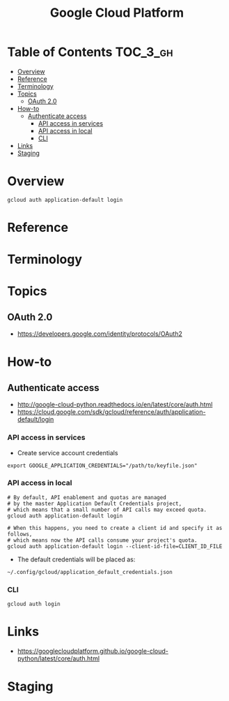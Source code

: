 #+TITLE: Google Cloud Platform

* Table of Contents :TOC_3_gh:
- [[#overview][Overview]]
- [[#reference][Reference]]
- [[#terminology][Terminology]]
- [[#topics][Topics]]
  - [[#oauth-20][OAuth 2.0]]
- [[#how-to][How-to]]
  - [[#authenticate-access][Authenticate access]]
    - [[#api-access-in-services][API access in services]]
    - [[#api-access-in-local][API access in local]]
    - [[#cli][CLI]]
- [[#links][Links]]
- [[#staging][Staging]]

* Overview
#+BEGIN_SRC shell
  gcloud auth application-default login
#+END_SRC

* Reference
* Terminology
* Topics
** OAuth 2.0
- https://developers.google.com/identity/protocols/OAuth2

[[file:img/screenshot_2018-01-11_16-09-28.png]]

* How-to
** Authenticate access
- http://google-cloud-python.readthedocs.io/en/latest/core/auth.html
- https://cloud.google.com/sdk/gcloud/reference/auth/application-default/login

*** API access in services
- Create service account credentials
#+BEGIN_SRC shell
  export GOOGLE_APPLICATION_CREDENTIALS="/path/to/keyfile.json"
#+END_SRC

*** API access in local
#+BEGIN_SRC shell
  # By default, API enablement and quotas are managed
  # by the master Application Default Credentials project,
  # which means that a small number of API calls may exceed quota.
  gcloud auth application-default login

  # When this happens, you need to create a client id and specify it as follows,
  # which means now the API calls consume your project's quota.
  gcloud auth application-default login --client-id-file=CLIENT_ID_FILE
#+END_SRC

- The default credentials will be placed as:
#+BEGIN_EXAMPLE
  ~/.config/gcloud/application_default_credentials.json
#+END_EXAMPLE

*** CLI
#+BEGIN_SRC shell
  gcloud auth login
#+END_SRC

* Links
- https://googlecloudplatform.github.io/google-cloud-python/latest/core/auth.html

* Staging
